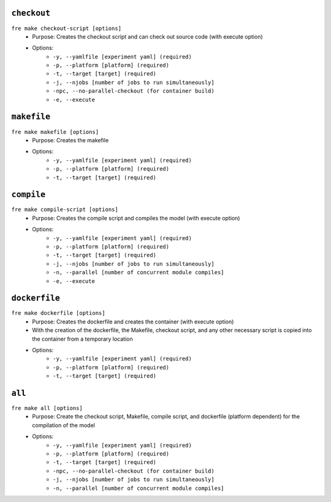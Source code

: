 ``checkout``
------------

``fre make checkout-script [options]``
   - Purpose: Creates the checkout script and can check out source code (with execute option)
   - Options:
        - ``-y, --yamlfile [experiment yaml] (required)``
        - ``-p, --platform [platform] (required)``
        - ``-t, --target [target] (required)``
        - ``-j, --njobs [number of jobs to run simultaneously]``
        - ``-npc, --no-parallel-checkout (for container build)``
        - ``-e, --execute``

``makefile`` 
-------------

``fre make makefile [options]``
   - Purpose: Creates the makefile
   - Options:
        - ``-y, --yamlfile [experiment yaml] (required)``
        - ``-p, --platform [platform] (required)``
        - ``-t, --target [target] (required)``

``compile``
-----------

``fre make compile-script [options]``
   - Purpose: Creates the compile script and compiles the model (with execute option)
   - Options:
        - ``-y, --yamlfile [experiment yaml] (required)``
        - ``-p, --platform [platform] (required)``
        - ``-t, --target [target] (required)``
        - ``-j, --njobs [number of jobs to run simultaneously]``
        - ``-n, --parallel [number of concurrent module compiles]``
        - ``-e, --execute``

``dockerfile``
--------------

``fre make dockerfile [options]``
   - Purpose: Creates the dockerfile and creates the container (with execute option)
   - With the creation of the dockerfile, the Makefile, checkout script, and any other necessary script is copied into the container from a temporary location
   - Options:
        - ``-y, --yamlfile [experiment yaml] (required)``
        - ``-p, --platform [platform] (required)``
        - ``-t, --target [target] (required)``

``all``
-------

``fre make all [options]``
   - Purpose: Create the checkout script, Makefile, compile script, and dockerfile (platform dependent) for the compilation of the model
   - Options:
        - ``-y, --yamlfile [experiment yaml] (required)``
        - ``-p, --platform [platform] (required)``
        - ``-t, --target [target] (required)``
        - ``-npc, --no-parallel-checkout (for container build)``
        - ``-j, --njobs [number of jobs to run simultaneously]``
        - ``-n, --parallel [number of concurrent module compiles]``
